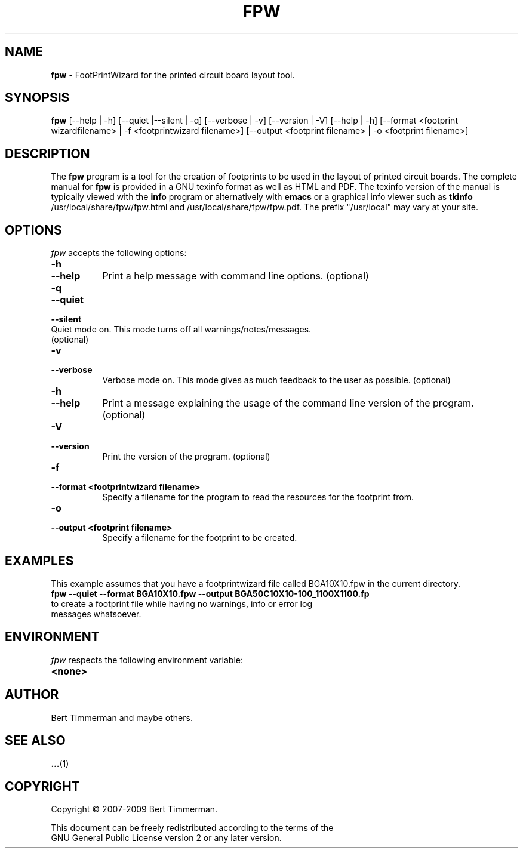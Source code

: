 .\"  This program is free software; you can redistribute it and/or modify
.\"  it under the terms of the GNU General Public License as published by
.\"  the Free Software Foundation; either version 2 of the License, or
.\"  (at your option) any later version.
.\"
.\"  This program is distributed in the hope that it will be useful,
.\"  but WITHOUT ANY WARRANTY; without even the implied warranty of
.\"  MERCHANTABILITY or FITNESS FOR A PARTICULAR PURPOSE.  See the
.\"  GNU General Public License for more details.
.\"
.\"  You should have received a copy of the GNU General Public License
.\"  along with this program; if not, write to the Free Software
.\"  Foundation, Inc., 675 Mass Ave, Cambridge, MA 02139, USA.
.\"

.TH FPW 1

.SH NAME
.B fpw
\- FootPrintWizard for the printed circuit board layout tool.

.SH SYNOPSIS
.B fpw
[--help | -h]
[--quiet |--silent | -q]
[--verbose | -v]
[--version | -V]
[--help | -h]
[--format <footprint wizardfilename> | -f <footprintwizard filename>]
[--output <footprint filename> | -o <footprint filename>]

.SH DESCRIPTION
The
.B fpw
program is a tool for the creation of footprints to be used in the layout of printed circuit boards.
The complete manual for
.B fpw
is provided in a GNU texinfo format as well as HTML and PDF.
The texinfo version of the manual is typically viewed with the
.B info
program or alternatively with
.B emacs
or a graphical info viewer such as
.B tkinfo
.  The PDF and HTML documentation is typically installed as
/usr/local/share/fpw/fpw.html and /usr/local/share/fpw/fpw.pdf.
The prefix "/usr/local" may vary at your site.

.SH OPTIONS
.l
\fIfpw\fP accepts the following options:
.TP 8
.B -h
.TP 8
.B --help
Print a help message with command line options. (optional)
.TP 8
.B -q
.TP 8
.B --quiet
.TP 8
.B --silent
.TP 8
Quiet mode on.  This mode turns off all warnings/notes/messages. (optional)
.TP 8
.B -v
.TP 8
.B --verbose
Verbose mode on.  This mode gives as much feedback to the user as possible. (optional)
.TP 8
.B -h
.TP 8
.B --help
Print a message explaining the usage of the command line version of the program. (optional)
.TP 8
.B -V
.TP 8
.B --version
Print the version of the program. (optional)
.TP 8
.B -f
.TP 8
.B --format <footprintwizard filename>
Specify a filename for the program to read the resources for the footprint from.
.TP 8
.B -o
.TP 8
.B --output <footprint filename>
Specify a filename for the footprint to be created.

.SH EXAMPLES
This example assumes that you have a footprintwizard file called BGA10X10.fpw in
the current directory.
.TP 8
.B fpw --quiet --format BGA10X10.fpw --output BGA50C10X10-100_1100X1100.fp
.TP 8
to create a footprint file while having no warnings, info or error log messages whatsoever.

.SH "ENVIRONMENT"
\fIfpw\fP respects the following environment variable:
.PP
.TP 8
.B <none>

.SH "AUTHOR"
Bert Timmerman and maybe others.

.SH SEE ALSO
.BR ... (1)

.SH COPYRIGHT
.nf
Copyright \(co  2007-2009 Bert Timmerman.

This document can be freely redistributed according to the terms of the
GNU General Public License version 2 or any later version.
